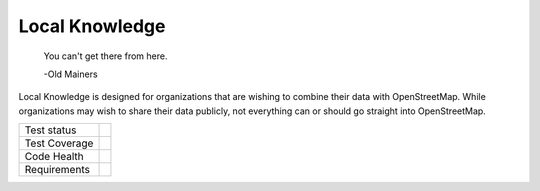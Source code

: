 Local Knowledge
===============

    You can't get there from here.
  
    -Old Mainers

Local Knowledge is designed for organizations that are wishing to combine their data with OpenStreetMap.
While organizations may wish to share their data publicly, not everything can or should go straight into OpenStreetMap. 


+---------------+-------------------+
| Test status   | |travis.ci|       |
+---------------+-------------------+
| Test Coverage | |coveralls|       |
|               | |codecov|         |
+---------------+-------------------+
| Code Health   | |landscape|       |
|               | |quantifiedcode|  |
|               |                   |
|               | |scrutinizer|     |
|               | |codeclimate|     |
|               |                   |
|               | |codebeat|        |
+---------------+-------------------+
| Requirements  | |requires.io|     |
+---------------+-------------------+


.. |landscape| image:: https://landscape.io/github/abkfenris/local_knowledge/master/landscape.svg?style=flat
   :target: https://landscape.io/github/abkfenris/local_knowledge/master
   :alt: Code Health
.. |quantifiedcode| image:: https://www.quantifiedcode.com/api/v1/project/6d7ec3b560e441df8e2fd5bcfcca2c19/badge.svg
   :target: https://www.quantifiedcode.com/app/project/6d7ec3b560e441df8e2fd5bcfcca2c19
   :alt: Code issues
.. |scrutinizer| image:: https://scrutinizer-ci.com/g/abkfenris/local_knowledge/badges/quality-score.png?b=master
   :target: https://scrutinizer-ci.com/g/abkfenris/local_knowledge/?branch=master
   :alt: Scrutinizer Code quality
.. |codeclimate| image:: https://codeclimate.com/github/abkfenris/local_knowledge/badges/gpa.svg
   :target: https://codeclimate.com/github/abkfenris/local_knowledge
   :alt: Code Climate
.. |requires.io| image:: https://requires.io/github/abkfenris/local_knowledge/requirements.svg?branch=master
   :target: https://requires.io/github/abkfenris/local_knowledge/requirements/?branch=master
   :alt: Requirements Status
.. |travis.ci| image:: https://travis-ci.org/abkfenris/local_knowledge.svg?branch=master
   :target: https://travis-ci.org/abkfenris/local_knowledge
   :alt: Travis.ci Test Status 
.. |coveralls| image:: https://coveralls.io/repos/github/abkfenris/local_knowledge/badge.svg?branch=master
   :target: https://coveralls.io/github/abkfenris/local_knowledge?branch=master
   :alt: Coveralls code coverage
.. |codecov| image:: https://codecov.io/gh/abkfenris/local_knowledge/branch/master/graph/badge.svg
   :target: https://codecov.io/gh/abkfenris/local_knowledge
   :alt: Codecov code coverage
.. |codebeat| image:: https://codebeat.co/badges/7281c7fc-35ca-487f-9a89-154fa978e80e
   :target: https://codebeat.co/projects/github-com-abkfenris-local_knowledge
   :alt: Codebeat
